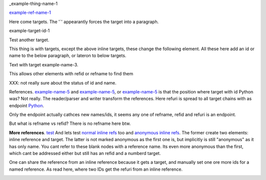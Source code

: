 _example-thing-name-1

example-ref-name-1_

.. _example-ref-name-1: my-target_
.. _example-name-2: my-target_

.. _test: `my-target`_

Here come targets. 
The '`' appearantly forces the target into a paragraph.

_`example-target-id-1`

Test _`another target`.

This thing is with targets, except the above inline
targets, these change the following element.
All these here add an id or name to the below paragraph,
or lateron to below targets.

.. _example-name-3:

Text with target example-name-3.

This allows other elements with refid or refname to find them

XXX: not really sure about the status of id and name.

References. `example-name-5`__ and `example-name-5`_, or example-name-5_ 
is that the position where target with id Python was? Not really.
The reader/parser and writer transform the references. Here refuri
is spread to all target chains with as endpoint Python_.

Only the endpoint actually cathces new names/ids, 
it seems any one of refname, refid and refuri is an endpoint.

But what is refname vs refid? 
There is no refname here btw.

.. __: example-name-5_

**More references**. `test`__
And lets test `normal inline refs <./ref>`_ too and `anonymous inline refs <./ref>`__.
The former create two elements: inline reference and target.
The latter is not marked anonymous as the first one is, but implicitly is still "anonymous" as it has only name. 
You cant refer to these blank nodes with a reference name.
Its even more anonymous than the first, which cant be addressed either but still has an refid and a numberd target.


.. __: another-target-1_

One can share the reference from an inline reference because it gets a target,
and manually set one ore more ids for a named reference. As read here, where two IDs get the refuri from an inline
reference.

.. _test-2:
.. _test-1: `normal inline refs`_

.. _example-name-4:

.. |EXAMPLE| image:: images/biohazard.png

.. _example-name-5:
.. _my-target:
.. _Python: http://www.python.org/

.. _example-name-6:
.. _example-name-7:
.. _example-name-8: example-name-4_
.. _example-name-9: example-name-3_
.. _example-name-10: another-target-1_
.. _another-target-1:
.. _example-name-11: `another target`_


